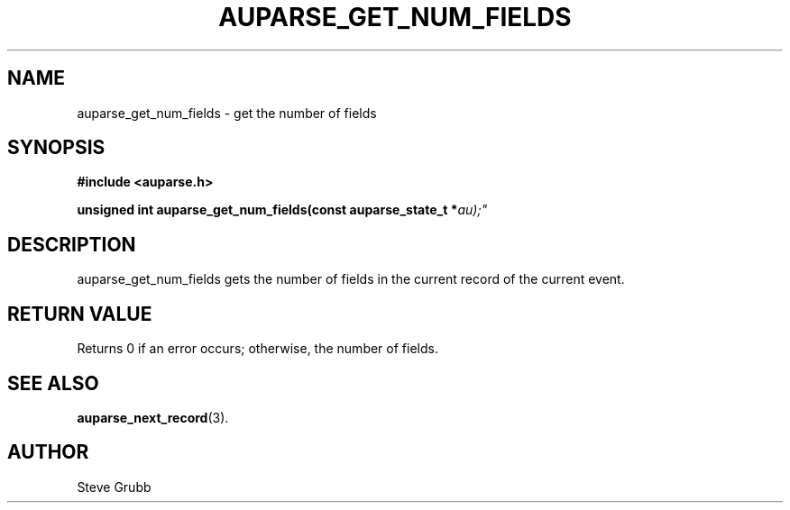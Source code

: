 .TH "AUPARSE_GET_NUM_FIELDS" "3" "Feb 2007" "Red Hat" "Linux Audit API"
.SH NAME
auparse_get_num_fields \- get the number of fields
.SH "SYNOPSIS"
.B #include <auparse.h>
.sp
.BI "unsigned int auparse_get_num_fields(const auparse_state_t *" au);"

.SH "DESCRIPTION"

auparse_get_num_fields gets the number of fields in the current record of the current event.

.SH "RETURN VALUE"

Returns 0 if an error occurs; otherwise, the number of fields.

.SH "SEE ALSO"

.BR auparse_next_record (3).

.SH AUTHOR
Steve Grubb
